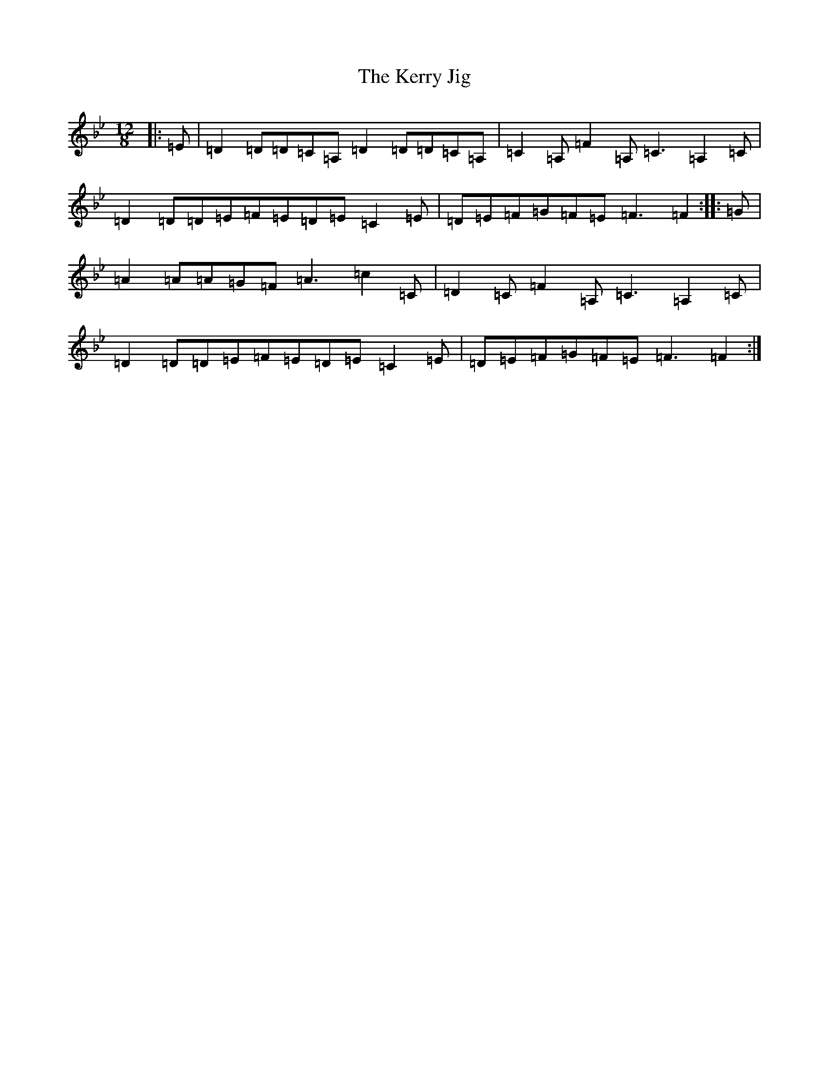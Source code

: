 X: 11284
T: Kerry Jig, The
S: https://thesession.org/tunes/2188#setting21712
Z: A Dorian
R: slide
M:12/8
L:1/8
K: C Dorian
|:=E|=D2=D=D=C=A,=D2=D=D=C=A,|=C2=A,=F2=A,=C3=A,2=C|=D2=D=D=E=F=E=D=E=C2=E|=D=E=F=G=F=E=F3=F2:||:=G|=A2=A=A=G=F=A3=c2=C|=D2=C=F2=A,=C3=A,2=C|=D2=D=D=E=F=E=D=E=C2=E|=D=E=F=G=F=E=F3=F2:|